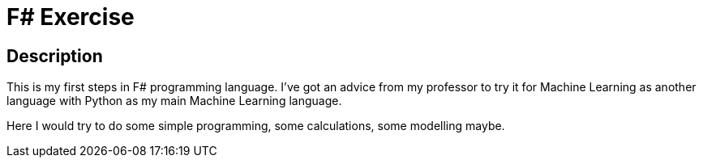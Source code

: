 = F# Exercise =

== Description ==

This is my first steps in F# programming language. I've got an advice from my professor to try it for Machine Learning as another language with Python as my main Machine Learning language.

Here I would try to do some simple programming, some calculations, some modelling maybe.
